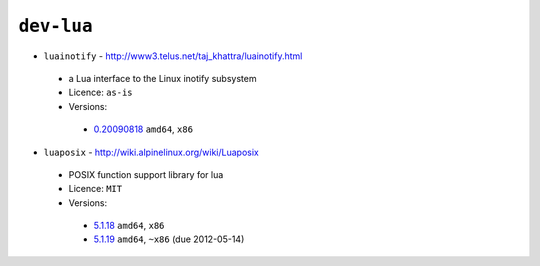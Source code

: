 ``dev-lua``
-----------

* ``luainotify`` - http://www3.telus.net/taj_khattra/luainotify.html

 * a Lua interface to the Linux inotify subsystem
 * Licence: ``as-is``
 * Versions:

  * `0.20090818 <https://github.com/JNRowe/jnrowe-misc/blob/master/dev-lua/luainotify/luainotify-0.20090818.ebuild>`__  ``amd64``, ``x86``

* ``luaposix`` - http://wiki.alpinelinux.org/wiki/Luaposix

 * POSIX function support library for lua
 * Licence: ``MIT``
 * Versions:

  * `5.1.18 <https://github.com/JNRowe/jnrowe-misc/blob/master/dev-lua/luaposix/luaposix-5.1.18.ebuild>`__  ``amd64``, ``x86``
  * `5.1.19 <https://github.com/JNRowe/jnrowe-misc/blob/master/dev-lua/luaposix/luaposix-5.1.19.ebuild>`__  ``amd64``, ``~x86`` (due 2012-05-14)

